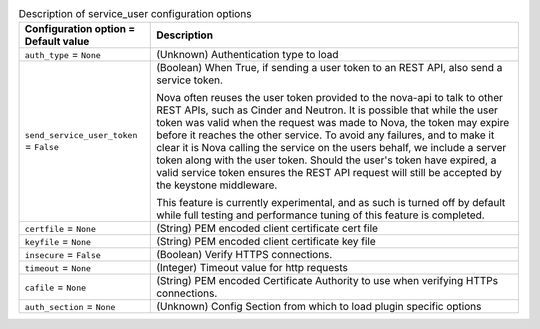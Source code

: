 ..
    Warning: Do not edit this file. It is automatically generated from the
    software project's code and your changes will be overwritten.

    The tool to generate this file lives in openstack-doc-tools repository.

    Please make any changes needed in the code, then run the
    autogenerate-config-doc tool from the openstack-doc-tools repository, or
    ask for help on the documentation mailing list, IRC channel or meeting.

.. _nova-service_user:

.. list-table:: Description of service_user configuration options
   :header-rows: 1
   :class: config-ref-table

   * - Configuration option = Default value
     - Description

   * - ``auth_type`` = ``None``

     - (Unknown) Authentication type to load

   * - ``send_service_user_token`` = ``False``

     - (Boolean) When True, if sending a user token to an REST API, also send a service token.

       Nova often reuses the user token provided to the nova-api to talk to other REST APIs, such as Cinder and Neutron. It is possible that while the user token was valid when the request was made to Nova, the token may expire before it reaches the other service. To avoid any failures, and to make it clear it is Nova calling the service on the users behalf, we include a server token along with the user token. Should the user's token have expired, a valid service token ensures the REST API request will still be accepted by the keystone middleware.

       This feature is currently experimental, and as such is turned off by default while full testing and performance tuning of this feature is completed.

   * - ``certfile`` = ``None``

     - (String) PEM encoded client certificate cert file

   * - ``keyfile`` = ``None``

     - (String) PEM encoded client certificate key file

   * - ``insecure`` = ``False``

     - (Boolean) Verify HTTPS connections.

   * - ``timeout`` = ``None``

     - (Integer) Timeout value for http requests

   * - ``cafile`` = ``None``

     - (String) PEM encoded Certificate Authority to use when verifying HTTPs connections.

   * - ``auth_section`` = ``None``

     - (Unknown) Config Section from which to load plugin specific options
